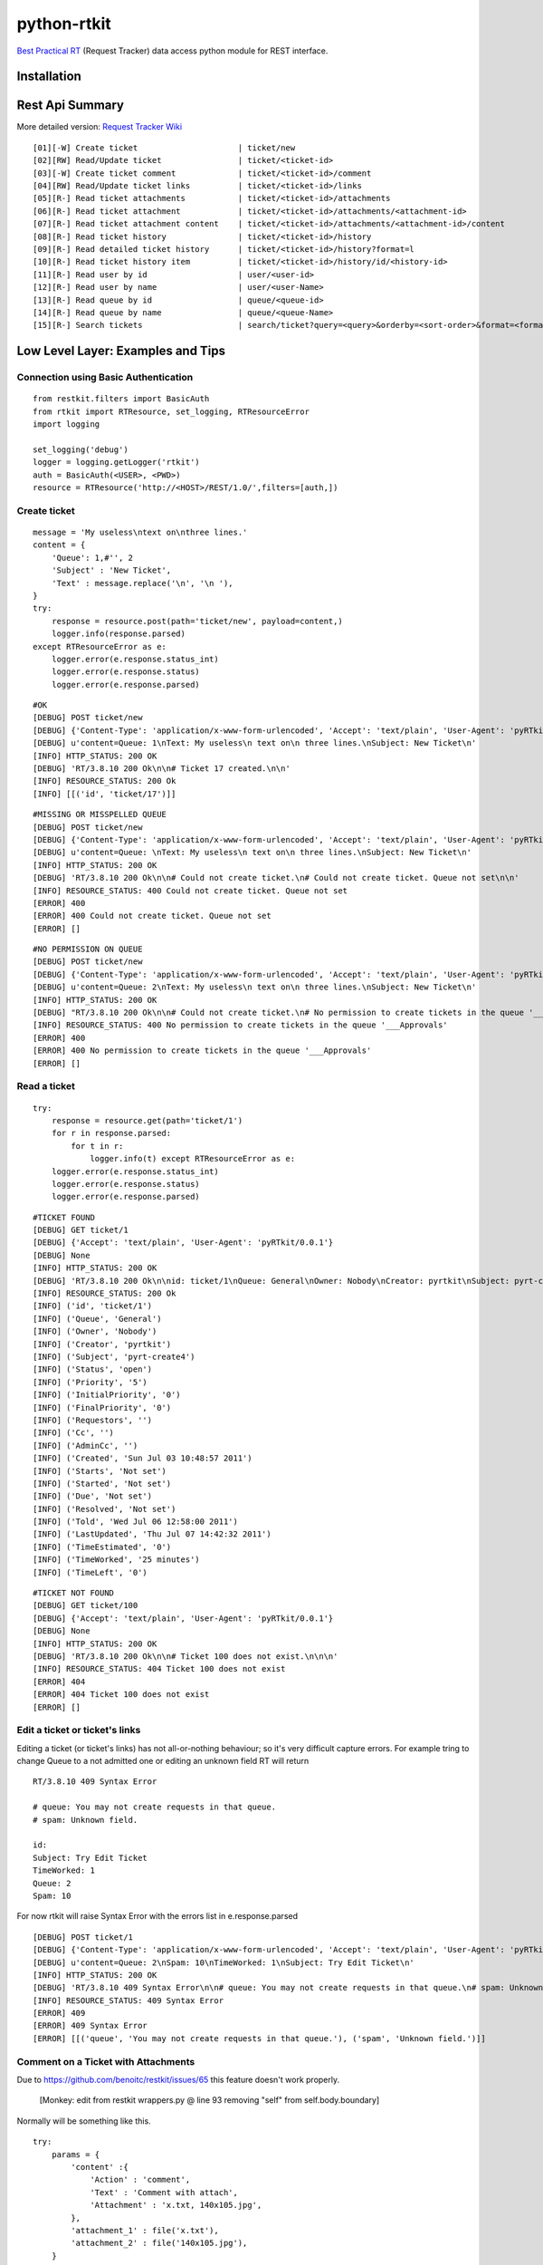 ====================
python-rtkit
====================
`Best Practical RT`_ (Request Tracker) data access python module for REST interface.


Installation
================

Rest Api Summary
================
More detailed version: `Request Tracker Wiki`_

::

 [01][-W] Create ticket                     | ticket/new
 [02][RW] Read/Update ticket                | ticket/<ticket-id>
 [03][-W] Create ticket comment             | ticket/<ticket-id>/comment
 [04][RW] Read/Update ticket links          | ticket/<ticket-id>/links
 [05][R-] Read ticket attachments           | ticket/<ticket-id>/attachments
 [06][R-] Read ticket attachment            | ticket/<ticket-id>/attachments/<attachment-id>
 [07][R-] Read ticket attachment content    | ticket/<ticket-id>/attachments/<attachment-id>/content
 [08][R-] Read ticket history               | ticket/<ticket-id>/history
 [09][R-] Read detailed ticket history      | ticket/<ticket-id>/history?format=l
 [10][R-] Read ticket history item          | ticket/<ticket-id>/history/id/<history-id>
 [11][R-] Read user by id                   | user/<user-id>
 [12][R-] Read user by name                 | user/<user-Name>
 [13][R-] Read queue by id                  | queue/<queue-id>
 [14][R-] Read queue by name                | queue/<queue-Name>
 [15][R-] Search tickets                    | search/ticket?query=<query>&orderby=<sort-order>&format=<format>

Low Level Layer: Examples and Tips
================
Connection using Basic Authentication
----------------

::

 from restkit.filters import BasicAuth
 from rtkit import RTResource, set_logging, RTResourceError
 import logging

 set_logging('debug')
 logger = logging.getLogger('rtkit')
 auth = BasicAuth(<USER>, <PWD>)
 resource = RTResource('http://<HOST>/REST/1.0/',filters=[auth,])

Create ticket
----------------

::

 message = 'My useless\ntext on\nthree lines.'
 content = {
     'Queue': 1,#'', 2
     'Subject' : 'New Ticket',
     'Text' : message.replace('\n', '\n '),
 }
 try:
     response = resource.post(path='ticket/new', payload=content,)
     logger.info(response.parsed)
 except RTResourceError as e:
     logger.error(e.response.status_int)
     logger.error(e.response.status)
     logger.error(e.response.parsed)

::

 #OK
 [DEBUG] POST ticket/new
 [DEBUG] {'Content-Type': 'application/x-www-form-urlencoded', 'Accept': 'text/plain', 'User-Agent': 'pyRTkit/0.0.1'}
 [DEBUG] u'content=Queue: 1\nText: My useless\n text on\n three lines.\nSubject: New Ticket\n'
 [INFO] HTTP_STATUS: 200 OK
 [DEBUG] 'RT/3.8.10 200 Ok\n\n# Ticket 17 created.\n\n'
 [INFO] RESOURCE_STATUS: 200 Ok
 [INFO] [[('id', 'ticket/17')]]

::

 #MISSING OR MISSPELLED QUEUE
 [DEBUG] POST ticket/new
 [DEBUG] {'Content-Type': 'application/x-www-form-urlencoded', 'Accept': 'text/plain', 'User-Agent': 'pyRTkit/0.0.1'}
 [DEBUG] u'content=Queue: \nText: My useless\n text on\n three lines.\nSubject: New Ticket\n'
 [INFO] HTTP_STATUS: 200 OK
 [DEBUG] 'RT/3.8.10 200 Ok\n\n# Could not create ticket.\n# Could not create ticket. Queue not set\n\n'
 [INFO] RESOURCE_STATUS: 400 Could not create ticket. Queue not set
 [ERROR] 400
 [ERROR] 400 Could not create ticket. Queue not set
 [ERROR] []

::

 #NO PERMISSION ON QUEUE
 [DEBUG] POST ticket/new
 [DEBUG] {'Content-Type': 'application/x-www-form-urlencoded', 'Accept': 'text/plain', 'User-Agent': 'pyRTkit/0.0.1'}
 [DEBUG] u'content=Queue: 2\nText: My useless\n text on\n three lines.\nSubject: New Ticket\n'
 [INFO] HTTP_STATUS: 200 OK
 [DEBUG] "RT/3.8.10 200 Ok\n\n# Could not create ticket.\n# No permission to create tickets in the queue '___Approvals'\n\n"
 [INFO] RESOURCE_STATUS: 400 No permission to create tickets in the queue '___Approvals'
 [ERROR] 400
 [ERROR] 400 No permission to create tickets in the queue '___Approvals'
 [ERROR] []

Read a ticket
----------------

::

 try:
     response = resource.get(path='ticket/1')
     for r in response.parsed:
         for t in r:
             logger.info(t) except RTResourceError as e:
     logger.error(e.response.status_int)
     logger.error(e.response.status)
     logger.error(e.response.parsed)

::

 #TICKET FOUND
 [DEBUG] GET ticket/1
 [DEBUG] {'Accept': 'text/plain', 'User-Agent': 'pyRTkit/0.0.1'}
 [DEBUG] None
 [INFO] HTTP_STATUS: 200 OK
 [DEBUG] 'RT/3.8.10 200 Ok\n\nid: ticket/1\nQueue: General\nOwner: Nobody\nCreator: pyrtkit\nSubject: pyrt-create4\nStatus: open\nPriority: 5\nInitialPriority: 0\nFinalPriority: 0\nRequestors:\nCc:\nAdminCc:\nCreated: Sun Jul 03 10:48:57 2011\nStarts: Not set\nStarted: Not set\nDue: Not set\nResolved: Not set\nTold: Wed Jul 06 12:58:00 2011\nLastUpdated: Thu Jul 07 14:42:32 2011\nTimeEstimated: 0\nTimeWorked: 25 minutes\nTimeLeft: 0\n\n'
 [INFO] RESOURCE_STATUS: 200 Ok
 [INFO] ('id', 'ticket/1')
 [INFO] ('Queue', 'General')
 [INFO] ('Owner', 'Nobody')
 [INFO] ('Creator', 'pyrtkit')
 [INFO] ('Subject', 'pyrt-create4')
 [INFO] ('Status', 'open')
 [INFO] ('Priority', '5')
 [INFO] ('InitialPriority', '0')
 [INFO] ('FinalPriority', '0')
 [INFO] ('Requestors', '')
 [INFO] ('Cc', '')
 [INFO] ('AdminCc', '')
 [INFO] ('Created', 'Sun Jul 03 10:48:57 2011')
 [INFO] ('Starts', 'Not set')
 [INFO] ('Started', 'Not set')
 [INFO] ('Due', 'Not set')
 [INFO] ('Resolved', 'Not set')
 [INFO] ('Told', 'Wed Jul 06 12:58:00 2011')
 [INFO] ('LastUpdated', 'Thu Jul 07 14:42:32 2011')
 [INFO] ('TimeEstimated', '0')
 [INFO] ('TimeWorked', '25 minutes')
 [INFO] ('TimeLeft', '0')

::

 #TICKET NOT FOUND
 [DEBUG] GET ticket/100
 [DEBUG] {'Accept': 'text/plain', 'User-Agent': 'pyRTkit/0.0.1'}
 [DEBUG] None
 [INFO] HTTP_STATUS: 200 OK
 [DEBUG] 'RT/3.8.10 200 Ok\n\n# Ticket 100 does not exist.\n\n\n'
 [INFO] RESOURCE_STATUS: 404 Ticket 100 does not exist
 [ERROR] 404
 [ERROR] 404 Ticket 100 does not exist
 [ERROR] []

Edit a ticket or ticket's links
----------------
Editing a ticket (or ticket's links) has not all-or-nothing behaviour; so it's very difficult capture errors.
For example tring to change Queue to a not admitted one or editing an unknown field RT will return

::

 RT/3.8.10 409 Syntax Error

 # queue: You may not create requests in that queue.
 # spam: Unknown field.

 id:
 Subject: Try Edit Ticket
 TimeWorked: 1
 Queue: 2
 Spam: 10

For now rtkit will raise Syntax Error with the errors list in e.response.parsed

::

 [DEBUG] POST ticket/1
 [DEBUG] {'Content-Type': 'application/x-www-form-urlencoded', 'Accept': 'text/plain', 'User-Agent': 'pyRTkit/0.0.1'}
 [DEBUG] u'content=Queue: 2\nSpam: 10\nTimeWorked: 1\nSubject: Try Edit Ticket\n'
 [INFO] HTTP_STATUS: 200 OK
 [DEBUG] 'RT/3.8.10 409 Syntax Error\n\n# queue: You may not create requests in that queue.\n# spam: Unknown field.\n\nid: \nSubject: Try Edit Ticket\nTimeWorked: 1\nQueue: 2\nSpam: 10\n\n'
 [INFO] RESOURCE_STATUS: 409 Syntax Error
 [ERROR] 409
 [ERROR] 409 Syntax Error
 [ERROR] [[('queue', 'You may not create requests in that queue.'), ('spam', 'Unknown field.')]]

Comment on a Ticket with Attachments
------------
Due to https://github.com/benoitc/restkit/issues/65 this feature doesn't work properly.

 [Monkey: edit from restkit wrappers.py @ line 93 removing "self" from self.body.boundary]

Normally will be something like this.

::

 try:
     params = {
         'content' :{
             'Action' : 'comment',
             'Text' : 'Comment with attach',
             'Attachment' : 'x.txt, 140x105.jpg',
         },
         'attachment_1' : file('x.txt'),
         'attachment_2' : file('140x105.jpg'),
     }
     response = resource.post(path='ticket/16/comment', payload=params,)
     for r in response.parsed:
         for t in r:
             logger.info(t)
 except RTResourceError as e:
     logger.error(e.response.status_int)
     logger.error(e.response.status)
     logger.error(e.response.parsed)

References
================
* `Best Practical RT`_
* `Request Tracker Wiki`_
* restkit_

.. _Best Practical RT: http://bestpractical.com/rt/
.. _Request Tracker Wiki: http://requesttracker.wikia.com/wiki/REST
.. _restkit: http://restkit.org/
